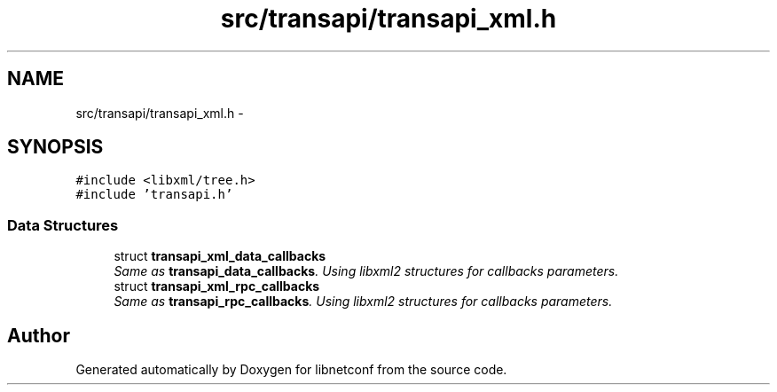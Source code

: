 .TH "src/transapi/transapi_xml.h" 3 "Fri Jun 21 2013" "Version 0.5.99" "libnetconf" \" -*- nroff -*-
.ad l
.nh
.SH NAME
src/transapi/transapi_xml.h \- 
.SH SYNOPSIS
.br
.PP
\fC#include <libxml/tree\&.h>\fP
.br
\fC#include 'transapi\&.h'\fP
.br

.SS "Data Structures"

.in +1c
.ti -1c
.RI "struct \fBtransapi_xml_data_callbacks\fP"
.br
.RI "\fISame as \fBtransapi_data_callbacks\fP\&. Using libxml2 structures for callbacks parameters\&. \fP"
.ti -1c
.RI "struct \fBtransapi_xml_rpc_callbacks\fP"
.br
.RI "\fISame as \fBtransapi_rpc_callbacks\fP\&. Using libxml2 structures for callbacks parameters\&. \fP"
.in -1c
.SH "Author"
.PP 
Generated automatically by Doxygen for libnetconf from the source code\&.
